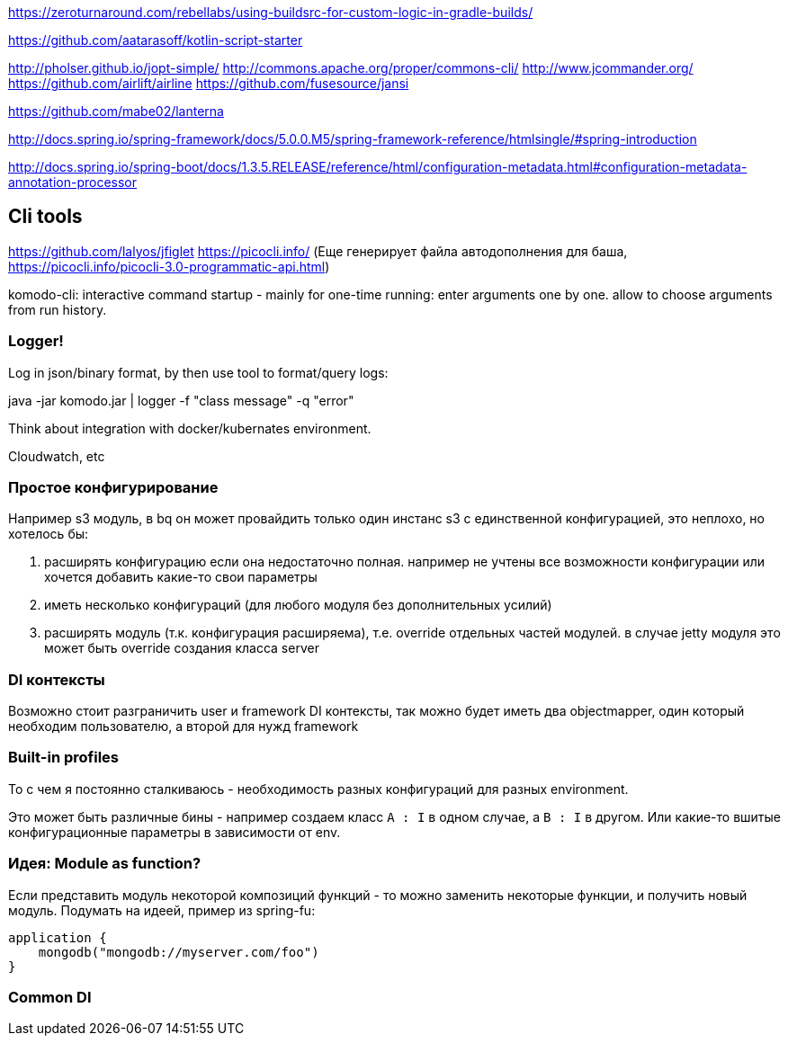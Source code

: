 https://zeroturnaround.com/rebellabs/using-buildsrc-for-custom-logic-in-gradle-builds/[https://zeroturnaround.com/rebellabs/using-buildsrc-for-custom-logic-in-gradle-builds/]

https://github.com/aatarasoff/kotlin-script-starter[https://github.com/aatarasoff/kotlin-script-starter]

http://pholser.github.io/jopt-simple/[http://pholser.github.io/jopt-simple/]
http://commons.apache.org/proper/commons-cli/[http://commons.apache.org/proper/commons-cli/]
http://www.jcommander.org/[http://www.jcommander.org/]
https://github.com/airlift/airline[https://github.com/airlift/airline]
https://github.com/fusesource/jansi[https://github.com/fusesource/jansi]

https://github.com/mabe02/lanterna[https://github.com/mabe02/lanterna]

http://docs.spring.io/spring-framework/docs/5.0.0.M5/spring-framework-reference/htmlsingle/#spring-introduction[http://docs.spring.io/spring-framework/docs/5.0.0.M5/spring-framework-reference/htmlsingle/#spring-introduction]

http://docs.spring.io/spring-boot/docs/1.3.5.RELEASE/reference/html/configuration-metadata.html#configuration-metadata-annotation-processor[http://docs.spring.io/spring-boot/docs/1.3.5.RELEASE/reference/html/configuration-metadata.html#configuration-metadata-annotation-processor]

== Cli tools

https://github.com/lalyos/jfiglet[https://github.com/lalyos/jfiglet]
https://picocli.info/[https://picocli.info/] (Еще генерирует файла автодополнения для баша, https://picocli.info/picocli-3.0-programmatic-api.html[https://picocli.info/picocli-3.0-programmatic-api.html])

komodo-cli: interactive command startup - mainly for one-time running: enter arguments one by one. allow to choose arguments from run history.

=== Logger!

Log in json/binary format, by then use tool to format/query logs:

java -jar komodo.jar | logger -f "class message" -q "error"

Think about integration with docker/kubernates environment.

Cloudwatch, etc

=== Простое конфигурирование

Например s3 модуль, в bq он может провайдить только один инстанс s3 с единственной конфигурацией, это неплохо, но хотелось бы:

. расширять конфигурацию если она недостаточно полная. например не учтены все возможности конфигурации или хочется добавить какие-то свои параметры
. иметь несколько конфигураций (для любого модуля без дополнительных усилий)
. расширять модуль (т.к. конфигурация расширяема), т.е. override отдельных частей модулей. в случае jetty модуля это может быть override создания класса server

=== DI контексты

Возможно стоит разграничить user и framework DI контексты, так можно будет иметь два objectmapper, один который необходим пользователю, а второй для нужд framework

=== Built-in profiles

То с чем я постоянно сталкиваюсь - необходимость разных конфигураций для разных environment.

Это может быть различные бины - например создаем класс `A : I` в одном случае, а `B : I` в другом. Или какие-то вшитые конфигурационные параметры в зависимости от env.

=== Идея: Module as function?

Если представить модуль некоторой композиций функций - то можно заменить некоторые функции, и получить новый модуль. Подумать на идеей, пример из spring-fu:

[source,kotlin]
----
application {
    mongodb("mongodb://myserver.com/foo")
}
----


=== Common DI

// TODO: Komodo DI and Komodo DI Default should be Common module
// https://kotlinlang.org/docs/reference/multiplatform.html
// https://blog.kotlin-academy.com/extracting-multiplatform-common-modules-in-android-4a564cc03e0a
